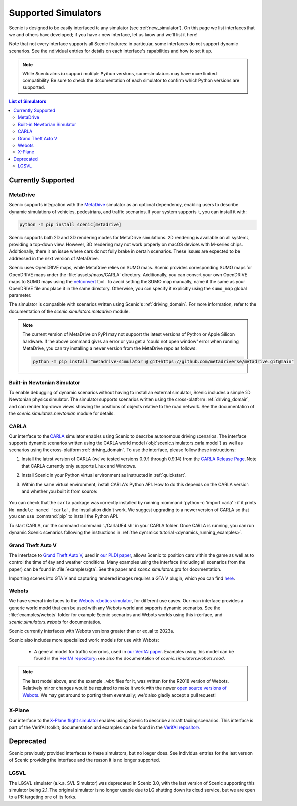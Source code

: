 ..  _simulators:

********************
Supported Simulators
********************

Scenic is designed to be easily interfaced to any simulator (see :ref:`new_simulator`).
On this page we list interfaces that we and others have developed; if you have a new interface, let us know and we'll list it here!

Note that not every interface supports all Scenic features: in particular, some interfaces do not support dynamic scenarios.
See the individual entries for details on each interface's capabilities and how to set it up.

.. note::
	While Scenic aims to support multiple Python versions, some simulators may have more limited compatibility.
	Be sure to check the documentation of each simulator to confirm which Python versions are supported.

.. contents:: List of Simulators
   :local:

Currently Supported
===================

MetaDrive
----------------------------

Scenic supports integration with the `MetaDrive <https://metadriverse.github.io/metadrive/>`_ simulator as an optional dependency,
enabling users to describe dynamic simulations of vehicles, pedestrians, and traffic scenarios.
If your system supports it, you can install it with:

.. code-block:: console

    python -m pip install scenic[metadrive]

Scenic supports both 2D and 3D rendering modes for MetaDrive simulations.
2D rendering is available on all systems, providing a top-down view.
However, 3D rendering may not work properly on macOS devices with M-series chips.
Additionally, there is an issue where cars do not fully brake in certain scenarios.
These issues are expected to be addressed in the next version of MetaDrive.

Scenic uses OpenDRIVE maps, while MetaDrive relies on SUMO maps. Scenic provides corresponding SUMO maps for OpenDRIVE maps under the :file:`assets/maps/CARLA` directory.
Additionally, you can convert your own OpenDRIVE maps to SUMO maps using the `netconvert <https://sumo.dlr.de/docs/Networks/Import/OpenDRIVE.html>`_ tool.
To avoid setting the SUMO map manually, name it the same as your OpenDRIVE file and place it in the same directory.
Otherwise, you can specify it explicitly using the ``sumo_map`` global parameter.

The simulator is compatible with scenarios written using Scenic's :ref:`driving_domain`.
For more information, refer to the documentation of the `scenic.simulators.metadrive` module.

.. note::

	The current version of MetaDrive on PyPI may not support the latest versions of Python or Apple Silicon hardware.
	If the above command gives an error or you get a "could not open window" error when running MetaDrive, you can try installing a newer version from the MetaDrive repo as follows:

	.. code-block:: console

		python -m pip install "metadrive-simulator @ git+https://github.com/metadriverse/metadrive.git@main"


Built-in Newtonian Simulator
----------------------------

To enable debugging of dynamic scenarios without having to install an external simulator, Scenic includes a simple 2D Newtonian physics simulator.
The simulator supports scenarios written using the cross-platform :ref:`driving_domain`, and can render top-down views showing the positions of objects relative to the road network.
See the documentation of the `scenic.simulators.newtonian` module for details.


CARLA
-----

Our interface to the `CARLA <https://carla.org/>`_ simulator enables using Scenic to describe autonomous driving scenarios.
The interface supports dynamic scenarios written using the CARLA world model (:obj:`scenic.simulators.carla.model`) as well as scenarios using the cross-platform :ref:`driving_domain`.
To use the interface, please follow these instructions:

1. Install the latest version of CARLA (we've tested versions 0.9.9 through 0.9.14) from the `CARLA Release Page <https://github.com/carla-simulator/carla/releases>`_.
   Note that CARLA currently only supports Linux and Windows.
2. Install Scenic in your Python virtual environment as instructed in :ref:`quickstart`.
3. Within the same virtual environment, install CARLA's Python API.
   How to do this depends on the CARLA version and whether you built it from source:

	.. tabs::

		.. tab:: 0.9.12+

			Run the following command, replacing ``X.Y.Z`` with the version of CARLA you installed:

			.. code-block:: text

				python -m pip install carla==X.Y.Z

		.. tab:: Older Versions

			For older versions of CARLA, you'll need to install its Python API from the provided ``.egg`` file.
			If your system has the :command:`easy_install` command, you can run:

			.. code-block:: text

				easy_install /PATH_TO_CARLA_FOLDER/PythonAPI/carla/dist/carla-0.9.9-py3.7-linux-x86_64.egg

			The exact name of the ``.egg`` file may vary depending on the version of CARLA you installed; make sure to use the file for Python 3, not 2.
			You may get an error message saying ``Could not find suitable distribution``, which you can ignore.

			The :command:`easy_install` command is deprecated and may not exist if you have a newer version of Python.
			In that case, you can try setting your ``PYTHONPATH`` environment variable to include the egg with a command like:

			.. code-block:: text

				export PYTHONPATH=/PATH_TO_CARLA_FOLDER/PythonAPI/carla/dist/carla-0.9.9-py3.7-linux-x86_64.egg

		.. tab:: Built from Source

			If you built CARLA from source, the process is more involved: see the detailed instructions `here <https://carla.readthedocs.io/en/latest/start_quickstart/#install-client-library>`__.

You can check that the ``carla`` package was correctly installed by running :command:`python -c 'import carla'`: if it prints ``No module named 'carla'``, the installation didn't work.
We suggest upgrading to a newer version of CARLA so that you can use :command:`pip` to install the Python API.

To start CARLA, run the command :command:`./CarlaUE4.sh` in your CARLA folder.
Once CARLA is running, you can run dynamic Scenic scenarios following the instructions in :ref:`the dynamics tutorial <dynamics_running_examples>`.


Grand Theft Auto V
------------------

The interface to `Grand Theft Auto V <https://www.rockstargames.com/V/>`_, used in `our PLDI paper`_, allows Scenic to position cars within the game as well as to control the time of day and weather conditions.
Many examples using the interface (including all scenarios from the paper) can be found in :file:`examples/gta`.
See the paper and `scenic.simulators.gta` for documentation.

Importing scenes into GTA V and capturing rendered images requires a GTA V plugin, which you can find `here <https://github.com/xyyue/scenic2gta>`__.


Webots
------

We have several interfaces to the `Webots robotics simulator <https://cyberbotics.com/>`_, for different use cases.
Our main interface provides a generic world model that can be used with any Webots world and supports dynamic scenarios.
See the :file:`examples/webots` folder for example Scenic scenarios and Webots worlds using this interface, and `scenic.simulators.webots` for documentation.

Scenic currently interfaces with Webots versions greater than or equal to 2023a.

Scenic also includes more specialized world models for use with Webots:

	* A general model for traffic scenarios, used in `our VerifAI paper`_.
	  Examples using this model can be found in the `VerifAI repository`_; see also the documentation of `scenic.simulators.webots.road`.

.. note::

	The last model above, and the example ``.wbt`` files for it, was written for the R2018 version of Webots.
	Relatively minor changes would be required to make it work with the newer `open source versions of Webots <https://github.com/cyberbotics/webots>`_.
	We may get around to porting them eventually; we'd also gladly accept a pull request!

.. _xplane:

X-Plane
-------

Our interface to the `X-Plane flight simulator <https://www.x-plane.com>`_ enables using Scenic to describe aircraft taxiing scenarios.
This interface is part of the VerifAI toolkit; documentation and examples can be found in the `VerifAI repository`_.

.. _our PLDI paper: https://arxiv.org/abs/1809.09310

.. _our VerifAI paper: https://doi.org/10.1007/978-3-030-25540-4_25

.. _VerifAI repository: https://github.com/BerkeleyLearnVerify/VerifAI


Deprecated
==========

Scenic previously provided interfaces to these simulators, but no longer does.
See individual entries for the last version of Scenic providing the interface and the reason it is no longer supported.

LGSVL
-----

The LGSVL simulator (a.k.a. SVL Simulator) was deprecated in Scenic 3.0, with the last version of Scenic supporting this simulator being 2.1. The original simulator is no longer usable due to LG shutting down its cloud service, but we are open to a PR targeting one of its forks.

